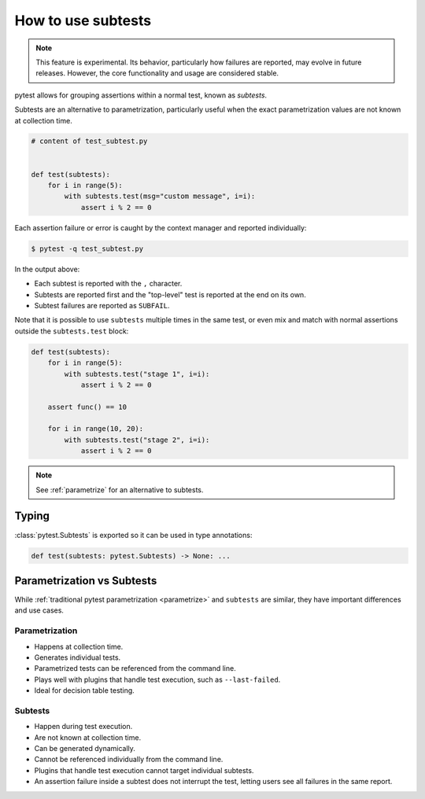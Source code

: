.. _subtests:

How to use subtests
===================

.. versionadded:: 9.0

.. note::

    This feature is experimental. Its behavior, particularly how failures are reported, may evolve in future releases. However, the core functionality and usage are considered stable.

pytest allows for grouping assertions within a normal test, known as *subtests*.

Subtests are an alternative to parametrization, particularly useful when the exact parametrization values are not known at collection time.


.. code-block:: python

    # content of test_subtest.py


    def test(subtests):
        for i in range(5):
            with subtests.test(msg="custom message", i=i):
                assert i % 2 == 0

Each assertion failure or error is caught by the context manager and reported individually:

.. code-block:: pytest

    $ pytest -q test_subtest.py


In the output above:

* Each subtest is reported with the ``,`` character.
* Subtests are reported first and the "top-level" test is reported at the end on its own.
* Subtest failures are reported as ``SUBFAIL``.

Note that it is possible to use ``subtests`` multiple times in the same test, or even mix and match with normal assertions
outside the ``subtests.test`` block:

.. code-block:: python

    def test(subtests):
        for i in range(5):
            with subtests.test("stage 1", i=i):
                assert i % 2 == 0

        assert func() == 10

        for i in range(10, 20):
            with subtests.test("stage 2", i=i):
                assert i % 2 == 0

.. note::

    See :ref:`parametrize` for an alternative to subtests.


Typing
------

:class:`pytest.Subtests` is exported so it can be used in type annotations:

.. code-block:: python

    def test(subtests: pytest.Subtests) -> None: ...

.. _parametrize_vs_subtests:

Parametrization vs Subtests
---------------------------

While :ref:`traditional pytest parametrization <parametrize>` and ``subtests`` are similar, they have important differences and use cases.


Parametrization
~~~~~~~~~~~~~~~

* Happens at collection time.
* Generates individual tests.
* Parametrized tests can be referenced from the command line.
* Plays well with plugins that handle test execution, such as ``--last-failed``.
* Ideal for decision table testing.

Subtests
~~~~~~~~

* Happen during test execution.
* Are not known at collection time.
* Can be generated dynamically.
* Cannot be referenced individually from the command line.
* Plugins that handle test execution cannot target individual subtests.
* An assertion failure inside a subtest does not interrupt the test, letting users see all failures in the same report.
